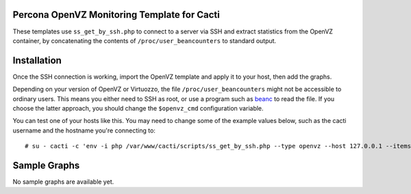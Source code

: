 .. _cacti_openvz_templates:

Percona OpenVZ Monitoring Template for Cacti
============================================

These templates use ``ss_get_by_ssh.php`` to connect to a server via SSH and
extract statistics from the OpenVZ container, by concatenating the contents of
``/proc/user_beancounters`` to standard output.

Installation
============

Once the SSH connection is working, import the OpenVZ template and apply
it to your host, then add the graphs.

Depending on your version of OpenVZ or Virtuozzo, the file
``/proc/user_beancounters`` might not be accessible to ordinary users.  This
means you either need to SSH as root, or use a program such as `beanc
<http://www.labradordata.ca/home/35>`_ to read the file.  If you choose the
latter approach, you should change the ``$openvz_cmd`` configuration variable.

You can test one of your hosts like this.  You may need to change some of the
example values below, such as the cacti username and the hostname you're
connecting to::

   # su - cacti -c 'env -i php /var/www/cacti/scripts/ss_get_by_ssh.php --type openvz --host 127.0.0.1 --items i0,i1'

Sample Graphs
=============

No sample graphs are available yet.
